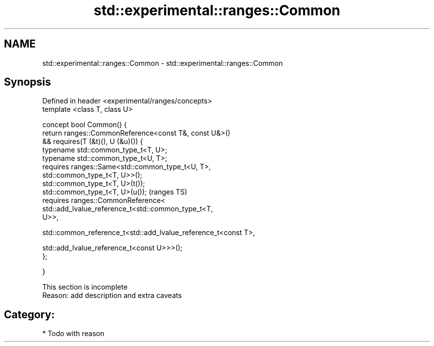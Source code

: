 .TH std::experimental::ranges::Common 3 "2017.04.02" "http://cppreference.com" "C++ Standard Libary"
.SH NAME
std::experimental::ranges::Common \- std::experimental::ranges::Common

.SH Synopsis
   Defined in header <experimental/ranges/concepts>
   template <class T, class U>

   concept bool Common() {
       return ranges::CommonReference<const T&, const U&>()
           && requires(T (&t)(), U (&u)()) {
                  typename std::common_type_t<T, U>;
                  typename std::common_type_t<U, T>;
                  requires ranges::Same<std::common_type_t<U, T>,
   std::common_type_t<T, U>>();
                  std::common_type_t<T, U>(t());
                  std::common_type_t<T, U>(u());                            (ranges TS)
                  requires ranges::CommonReference<
                      std::add_lvalue_reference_t<std::common_type_t<T,
   U>>,
                    
    std::common_reference_t<std::add_lvalue_reference_t<const T>,
                                            
    std::add_lvalue_reference_t<const U>>>();
              };

   }

    This section is incomplete
    Reason: add description and extra caveats

.SH Category:

     * Todo with reason
